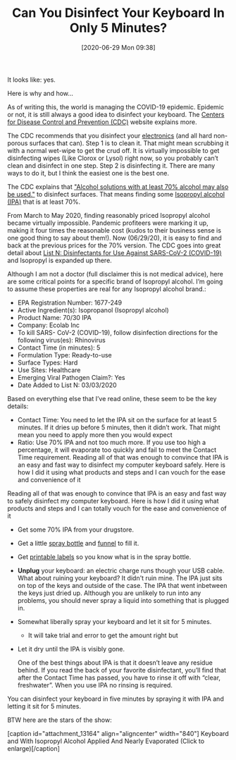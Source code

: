 #+BLOG: wisdomandwonder
#+POSTID: 13161
#+ORG2BLOG:
#+DATE: [2020-06-29 Mon 09:38]
#+OPTIONS: toc:nil num:nil todo:nil pri:nil tags:nil ^:nil
#+CATEGORY: Health
#+TAGS: Disinfectant
#+TITLE: Can You Disinfect Your Keyboard In Only 5 Minutes?

It looks like: yes.

Here is why and how…

@@html:<!--more-->@@

As of writing this, the world is managing the COVID-19 epidemic. Epidemic or not, it is still always a good idea to disinfect your keyboard. The [[https://en.wikipedia.org/wiki/Centers_for_Disease_Control_and_Prevention][Centers for Disease Control and Prevention (CDC)]] website explains more.

The CDC recommends that you disinfect your [[https://www.cdc.gov/coronavirus/2019-ncov/prevent-getting-sick/cleaning-disinfection.html][electronics]] (and all hard non-porous surfaces that can). Step 1 is to clean it. That might mean scrubbing it with a normal wet-wipe to get the crud off. It is virtually impossible to get disinfecting wipes (Like Clorox or Lysol) right now, so you probably can’t clean and disinfect in one step. Step 2 is disinfecting it. There are many ways to do it, but I think the easiest one is the best one.

The CDC explains that [[https://www.cdc.gov/coronavirus/2019-ncov/prevent-getting-sick/disinfecting-your-home.html]["Alcohol solutions with at least 70% alcohol may also be used."]] to disinfect surfaces. That means finding some [[https://en.wikipedia.org/wiki/Isopropyl_alcohol][Isopropyl alcohol (IPA)]] that is at least 70%.

From March to May 2020, finding reasonably priced Isopropyl alcohol became virtually impossible. Pandemic profiteers were marking it up, making it four times the reasonable cost (kudos to their business sense is one good thing to say about them!). Now (06/29/20), it is easy to find and back at the previous prices for the 70% version. The CDC goes into great detail about [[https://www.epa.gov/pesticide-registration/list-n-disinfectants-use-against-sars-cov-2-covid-19][List N: Disinfectants for Use Against SARS-CoV-2 (COVID-19)]] and Isopropyl is expanded up there.

Although I am not a doctor (full disclaimer this is not medical advice), here are some critical points for a specific brand of Isopropyl alcohol. I’m going to assume these properties are real for any Isopropyl alcohol brand.:

- EPA Registration Number: 1677-249
- Active Ingredient(s): Isopropanol (Isopropyl alcohol)
- Product Name: 70/30 IPA
- Company: Ecolab Inc
- To kill SARS- CoV-2 (COVID-19), follow disinfection directions for the following virus(es): Rhinovirus
- Contact Time (in minutes): 5
- Formulation Type: Ready-to-use
- Surface Types: Hard
- Use Sites: Healthcare
- Emerging Viral Pathogen Claim?: Yes
- Date Added to List N: 03/03/2020

Based on everything else that I’ve read online, these seem to be the key details:

- Contact Time: You need to let the IPA sit on the surface for at least 5
  minutes. If it dries up before 5 minutes, then it didn’t work. That might
  mean you need to apply more then you would expect
- Ratio: Use 70% IPA and not too much more. If you use too high a percentage,
  it will evaporate too quickly and fail to meet the Contact Time requirement.
  Reading all of that was enough to convince that IPA is an easy and fast way
  to disinfect my computer keyboard safely. Here is how I did it using what
  products and steps and I can vouch for the ease and convenience of it

Reading all of that was enough to convince that IPA is an easy and fast way to safely disinfect my computer keyboard. Here is how I did it using what products and steps and I can totally vouch for the ease and convenience of it

- Get some 70% IPA from your drugstore.
- Get a little [[https://smile.amazon.com/gp/product/B07FSLCM4Q][spray bottle]] and [[https://smile.amazon.com/gp/product/B078Z9LWDW][funnel]] to fill it.
- Get [[https://smile.amazon.com/s?k=printable+labels&ref=nb_sb_noss_1][printable labels]] so you know what is in the spray bottle.
- *Unplug* your keyboard: an electric charge runs though your USB cable.
  What about ruining your keyboard? It didn't ruin mine. The IPA just sits on
  top of the keys and outside of the case. The IPA that went inbetween the
  keys just dried up. Although you are unlikely to run into any problems,
  you should never spray a liquid into something that is plugged in.
- Somewhat liberally spray your keyboard and let it sit for 5 minutes.
  - It will take trial and error to get the amount right but
- Let it dry until the IPA is visibly gone.

  One of the best things about IPA is that it doesn’t leave any residue behind. If you read the back of your favorite disinfectant, you’ll find that after the Contact Time has passed, you have to rinse it off with “clear, freshwater”.  When you use IPA no rinsing is required.

You can disinfect your keyboard in five minutes by spraying it with IPA and letting it sit for 5 minutes.

BTW here are the stars of the show:

#+BEGIN_EXPORT html
[caption id="attachment_13164" align="aligncenter" width="840"]<a href="https://www.wisdomandwonder.com/wp-content/uploads/2020/06/2020-06-27-21.23.40-scaled.jpg"><img src="https://www.wisdomandwonder.com/wp-content/uploads/2020/06/2020-06-27-21.23.40-1024x576.jpg" alt="Keyboard and With Isopropyl Alcohol Applied" width="840" height="473" class="size-large wp-image-13164" /></a> Keyboard and With Isopropyl Alcohol Applied And Nearly Evaporated (Click to enlarge)[/caption]
#+END_EXPORT
